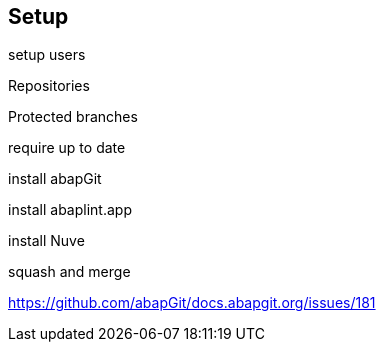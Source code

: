 == Setup

setup users

Repositories

Protected branches

require up to date

install abapGit

install abaplint.app

install Nuve

squash and merge

https://github.com/abapGit/docs.abapgit.org/issues/181